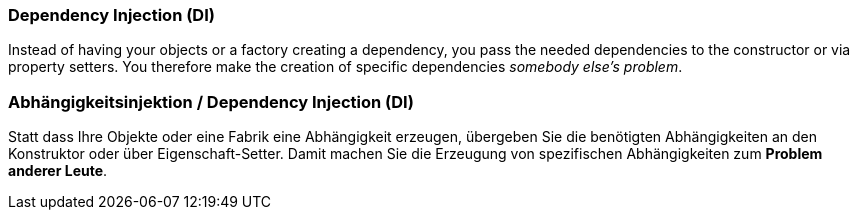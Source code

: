 // tag::EN[]
### Dependency Injection (DI)

Instead of having your objects or a factory creating a dependency,
you pass the needed dependencies to the constructor or via property setters.
You therefore make the creation of specific dependencies _somebody else's problem_.

// end::EN[]

// tag::DE[]
### Abhängigkeitsinjektion / Dependency Injection (DI)

Statt dass Ihre Objekte oder eine Fabrik eine Abhängigkeit erzeugen,
übergeben Sie die benötigten Abhängigkeiten an den Konstruktor oder
über Eigenschaft-Setter. Damit machen Sie die Erzeugung
von spezifischen Abhängigkeiten zum *Problem
anderer Leute*.



// end::DE[]

